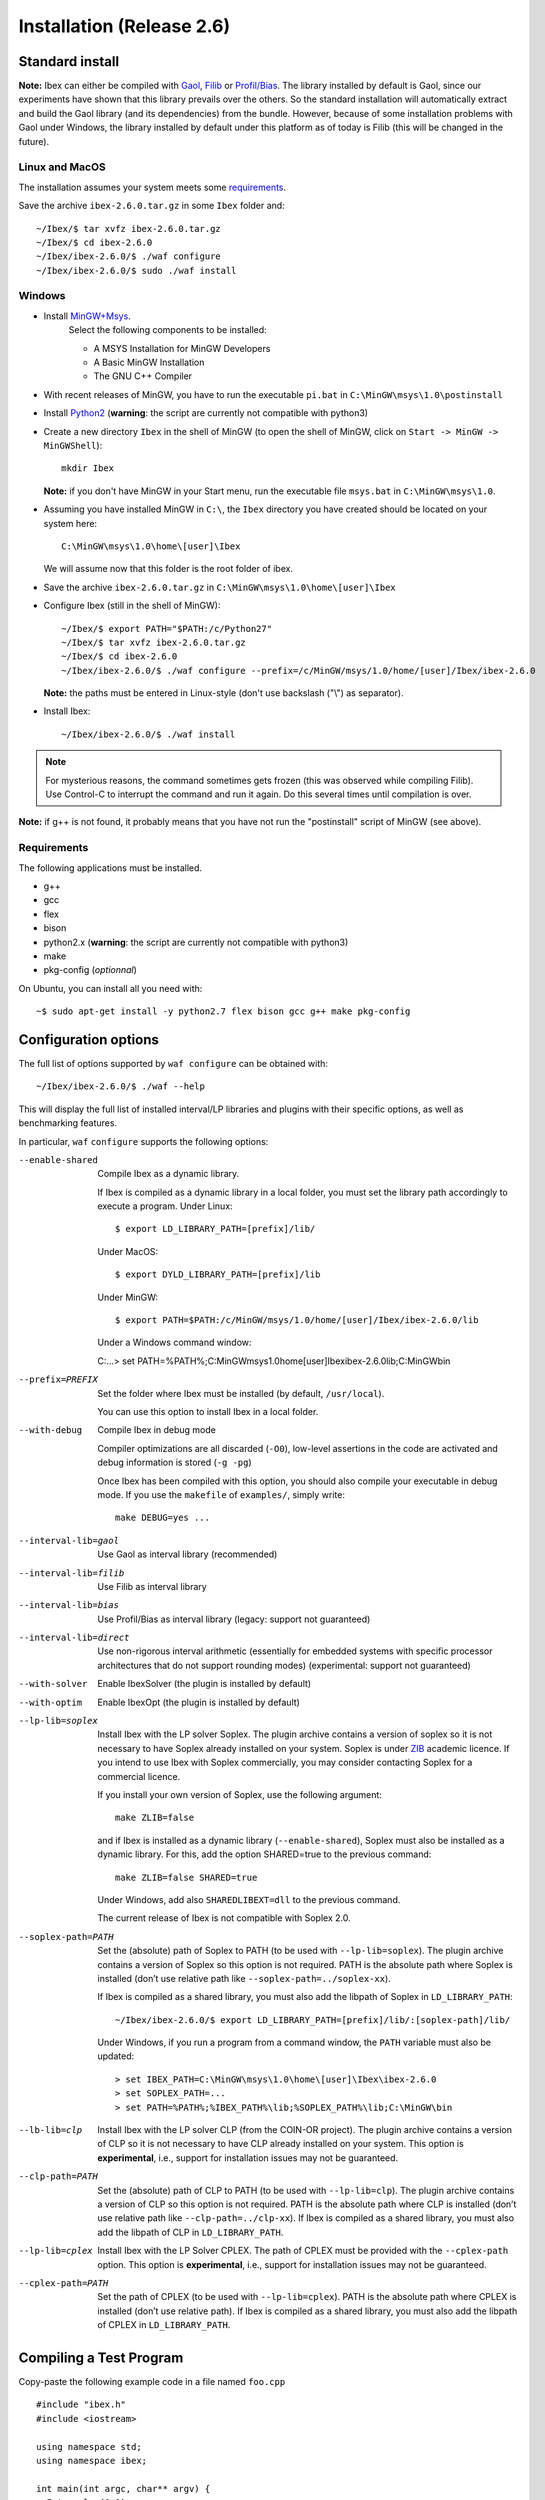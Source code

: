
.. _ibex-install:

***************************
Installation (Release 2.6)
***************************


.. _Gaol: http://sourceforge.net/projects/gaol
.. _Filib: http://www2.math.uni-wuppertal.de/~xsc/software/filib.html
.. _Profil/Bias: http://www.ti3.tu-harburg.de/keil/profil/index_e.html
.. _Cplex: http://www.ibm.com/software/commerce/optimization/cplex-optimizer
.. _Soplex 1.7.x: http://soplex.zib.de
.. _CLP: https://projects.coin-or.org/Clp
.. _Choco: http://www.emn.fr/z-info/choco-solver
.. _ZIB: http://scip.zib.de/academic.txt

===================================
Standard install
===================================

**Note:** Ibex can either be compiled with `Gaol`_, `Filib`_ or `Profil/Bias`_. 
The library installed by default is Gaol, since our experiments have shown that this library prevails over the others.
So the standard installation will automatically extract and build the Gaol library (and its dependencies) from the bundle.
However, because of some installation problems with Gaol under Windows, the library installed by default under this platform
as of today is Filib (this will be changed in the future).

---------------
Linux and MacOS
---------------

The installation assumes your system meets some `requirements`_.

Save the archive ``ibex-2.6.0.tar.gz`` in some ``Ibex`` folder and::

  ~/Ibex/$ tar xvfz ibex-2.6.0.tar.gz 
  ~/Ibex/$ cd ibex-2.6.0 
  ~/Ibex/ibex-2.6.0/$ ./waf configure
  ~/Ibex/ibex-2.6.0/$ sudo ./waf install
    


-----------------
Windows
-----------------


.. _MinGW+Msys: https://sourceforge.net/projects/mingw/files/Installer/mingw-get-inst/
.. _Python2: https://www.python.org/download/releases/2.7.3/

- Install `MinGW+Msys`_. 
   Select the following components to be installed:

   * A MSYS Installation for MinGW Developers
   * A Basic MinGW Installation 
   * The GNU C++ Compiler

- With recent releases of MinGW, you have to run the executable ``pi.bat`` in ``C:\MinGW\msys\1.0\postinstall`` 
- Install `Python2`_ (**warning**: the script are currently not compatible with python3)
- Create a new directory ``Ibex`` in the shell of MinGW (to open the shell of MinGW, click on ``Start -> MinGW -> MinGWShell``)::

    mkdir Ibex
    
  **Note:** if you don't have MinGW in your Start menu, run the executable file ``msys.bat`` in ``C:\MinGW\msys\1.0``.

- Assuming you have installed MinGW in ``C:\``, the ``Ibex`` directory you have created should be located on your system here::

    C:\MinGW\msys\1.0\home\[user]\Ibex

  We will assume now that this folder is the root folder of ibex.

- Save the archive ``ibex-2.6.0.tar.gz`` in ``C:\MinGW\msys\1.0\home\[user]\Ibex``
- Configure Ibex (still in the shell of MinGW)::

  ~/Ibex/$ export PATH="$PATH:/c/Python27" 
  ~/Ibex/$ tar xvfz ibex-2.6.0.tar.gz 
  ~/Ibex/$ cd ibex-2.6.0 
  ~/Ibex/ibex-2.6.0/$ ./waf configure --prefix=/c/MinGW/msys/1.0/home/[user]/Ibex/ibex-2.6.0 
  
  **Note:** the paths must be entered in Linux-style (don't use backslash ("\\") as separator).
  
- Install Ibex::

  ~/Ibex/ibex-2.6.0/$ ./waf install

.. note:: 

   For mysterious reasons, the command sometimes gets frozen (this was observed while compiling Filib). Use Control-C to interrupt the command and run it again. Do this several times until compilation is over.


**Note:** if g++ is not found, it probably means that you have not run the "postinstall" script of MinGW (see above).
  
  
---------------
Requirements
---------------

The following applications must be installed.

- g++
- gcc
- flex
- bison
- python2.x (**warning**: the script are currently not compatible with python3)
- make
- pkg-config (*optionnal*)

On Ubuntu, you can install all you need with::

  ~$ sudo apt-get install -y python2.7 flex bison gcc g++ make pkg-config
  
.. _install-options:

==============================
Configuration options
==============================	

The full list of options supported by ``waf configure`` can be obtained with::

	~/Ibex/ibex-2.6.0/$ ./waf --help
	
This will display the full list of installed interval/LP libraries and plugins with their specific options,
as well as benchmarking features.

In particular, ``waf`` ``configure`` supports the following options:
                    
--enable-shared         Compile Ibex as a dynamic library.
                                           
                        If Ibex is compiled as a dynamic library in a local folder, you must set the library path accordingly to execute a program. Under Linux::

						$ export LD_LIBRARY_PATH=[prefix]/lib/

                        Under MacOS::

						$ export DYLD_LIBRARY_PATH=[prefix]/lib

                        Under MinGW::
                        
                        $ export PATH=$PATH:/c/MinGW/msys/1.0/home/[user]/Ibex/ibex-2.6.0/lib
                        
                        Under a Windows command window::
                        
                        C:\...> set PATH=%PATH%;C:\MinGW\msys\1.0\home\[user]\Ibex\ibex-2.6.0\lib;C:\MinGW\bin
                        

--prefix=PREFIX         Set the folder where Ibex must be installed (by default, ``/usr/local``).
                        
                        You can use this option to install Ibex in a local folder.

                        
--with-debug            Compile Ibex in debug mode 
                        
                        Compiler optimizations are all discarded (``-O0``), low-level assertions in the code are activated and debug information is stored (``-g -pg``)
                        
                        Once Ibex has been compiled with this option, you should also compile your executable in debug mode. If you use the ``makefile`` of ``examples/``, simply write:: 

                           make DEBUG=yes ...

--interval-lib=gaol     Use Gaol as interval library (recommended)

                        
--interval-lib=filib    Use Filib as interval library

                        
--interval-lib=bias     Use Profil/Bias as interval library (legacy: support not guaranteed)

                        
--interval-lib=direct   Use non-rigorous interval arithmetic (essentially for embedded systems with specific processor architectures that
                        do not support rounding modes) (experimental: support not guaranteed)

--with-solver           Enable IbexSolver (the plugin is installed by default)


--with-optim            Enable IbexOpt (the plugin is installed by default)					


--lp-lib=soplex         Install Ibex with the LP solver Soplex. The plugin archive contains a version of soplex so it is 
                        not necessary to have Soplex already installed on your system. 
                        Soplex is under `ZIB`_ academic licence. If you intend to use Ibex with Soplex commercially,
                        you may consider contacting Soplex for a commercial licence.
                        
                        If you install your own version of Soplex, use the following argument::
                        
                          make ZLIB=false
                        
                        
                        and if Ibex is installed as a dynamic library (``--enable-shared``), Soplex must also be installed as a 
                        dynamic library. For this, add the option SHARED=true to the previous command::
						
                          make ZLIB=false SHARED=true
					
					
                        Under Windows, add also ``SHAREDLIBEXT=dll`` to the previous command.
                        
                        .. 	Warning::
                        
                        The current release of Ibex is not compatible with Soplex 2.0.


--soplex-path=PATH      Set the (absolute) path of Soplex to PATH (to be used with ``--lp-lib=soplex``). The plugin archive contains 
                        a version of Soplex so this option is not required.
                        PATH is the absolute path where Soplex is installed (don’t use relative path like ``--soplex-path=../soplex-xx``).
                    
                        If Ibex is compiled as a shared library, you must also add the libpath of Soplex in ``LD_LIBRARY_PATH``::
						
							~/Ibex/ibex-2.6.0/$ export LD_LIBRARY_PATH=[prefix]/lib/:[soplex-path]/lib/
					
                        Under Windows, if you run a program from a command window, the ``PATH`` variable must also be updated::
					
							> set IBEX_PATH=C:\MinGW\msys\1.0\home\[user]\Ibex\ibex-2.6.0
							> set SOPLEX_PATH=...
							> set PATH=%PATH%;%IBEX_PATH%\lib;%SOPLEX_PATH%\lib;C:\MinGW\bin
					
					
--lb-lib=clp            Install Ibex with the LP solver CLP (from the COIN-OR project). The plugin archive contains a version of CLP so it is 
                        not necessary to have CLP already installed on your system.
                        This option is **experimental**, i.e., support for installation issues may not be guaranteed. 
                        
                    
--clp-path=PATH         Set the (absolute) path of CLP to PATH (to be used with ``--lp-lib=clp``). The plugin archive contains 
                        a version of CLP so this option is not required.
                        PATH is the absolute path where CLP is installed (don’t use relative path like ``--clp-path=../clp-xx``).       
                        If Ibex is compiled as a shared library, you must also add the libpath of CLP in ``LD_LIBRARY_PATH``.
                        

--lp-lib=cplex          Install Ibex with the LP Solver CPLEX. The path of CPLEX must be provided with the ``--cplex-path`` option.
                        This option is **experimental**, i.e., support for installation issues may not be guaranteed. 


--cplex-path=PATH       Set the path of CPLEX (to be used with ``--lp-lib=cplex``).
                        PATH is the absolute path where CPLEX is installed (don’t use relative path).
                        If Ibex is compiled as a shared library, you must also add the libpath of CPLEX in ``LD_LIBRARY_PATH``.
   

.. _install-compiling-running:

=======================================
Compiling a Test Program
=======================================

Copy-paste the following example code in a file named ``foo.cpp`` ::
  
  #include "ibex.h"
  #include <iostream>

  using namespace std;
  using namespace ibex;

  int main(int argc, char** argv) {
    Interval x(0,1);
    cout << "My first interval: << x << endl; 
  }

There is a simple "makefile" in the ``examples`` folder that you can use to compile your own programs (note: this makefile uses the extended syntax of GNU make).

This makefile however assumes ``pkg-config`` is installed on your system, which is done by default on many Linux distribution).
To install ``pkg-config`` under MinGW, follow the steps given `here <http://stackoverflow.com/questions/1710922/how-to-install-pkg-config-in-windows/22363820#22363820>`_.

So, place the file ``foo.cpp`` in the ``examples/`` folder and::

  ~/Ibex/ibex-2.6.0/$ cd examples 
  ~/Ibex/ibex-2.6.0/examples$ make foo 
  ~/Ibex/ibex-2.6.0/examples$ ./foo 
  
.. note::
   
   1. It may be necessary to set the ``PKG_CONFIG_PATH`` to *[prefix]*\ ``/share/pkgconfig`` where *[prefix]* is 
      ``/usr/local`` by default or whatever path specified via ``--prefix``::

        ~/Ibex/ibex-2.6.0/$ export PKG_CONFIG_PATH=/usr/local/share/pkgconfig/ 


Under Windows, if you have compiled Ibex with ``--enable--shared`` you can run the program from a command window. 
Just update the path to dynamically link against Ibex::

	 > set IBEX_PATH=C:\MinGW\msys\1.0\home\[user]\Ibex\ibex-2.6.0
	 > set PATH=%PATH%;%IBEX_PATH%\lib;C:\MinGW\bin
	 > cd %IBEX_PATH%\examples
	 > foo.exe

=======================================
Running unit tests
=======================================
You can also run the whole unit tests suite with the **installed** version of Ibex.

To this end, you must install first the `cppunit library <https://sourceforge.net/projects/cppunit/>`_. Then run::

	~/Ibex/ibex-2.6.0/$ ./waf utest
	
Note also the following command::

	~/Ibex/ibex-2.6.0/$ ./waf check
	
as a handy shortcut for::

	~/Ibex/ibex-2.6.0/$ ./waf build install clean utest


=============
Uninstall
=============

Simply type in the path of IBEX (under the shell of MinGW for Windows)::

  ~/Ibex/ibex-2.6.0$ sudo ./waf uninstall  
  ~/Ibex/ibex-2.6.0$ ./waf distclean  

**Note:** sudo is useless under MinGW or if Ibex is installed in a local folder.

It is highly recommended to uninstall Ibex like this before upgrading to a new release or installing a plugin.


===============
Troubleshooting
===============

-------------------------
Headers of Gaol not found
-------------------------

When running ``waf configure``, I get messages like this::

  Checking for header ['gaol/gaol.h', 'gaol/gaol_interval.h']   : not found
   ...

Does it mean that Ibex is not properly installed?


**Answer:** No, this mesage simply indicates that gaol was not found on your system and that it will be automatically extracted from the bundle. It is not an error message.
        
--------------------------------------------
Linking problem with CoinOR
--------------------------------------------

If the linker fails with undefined reference to dgetrf and dgetrs, it is probably because you have installed Lapack. You can either:

    try to adapt the makefile to link with Lapack.
    Remove Lapack, reinstall Ibex and reinstall Lapack (in this order).


